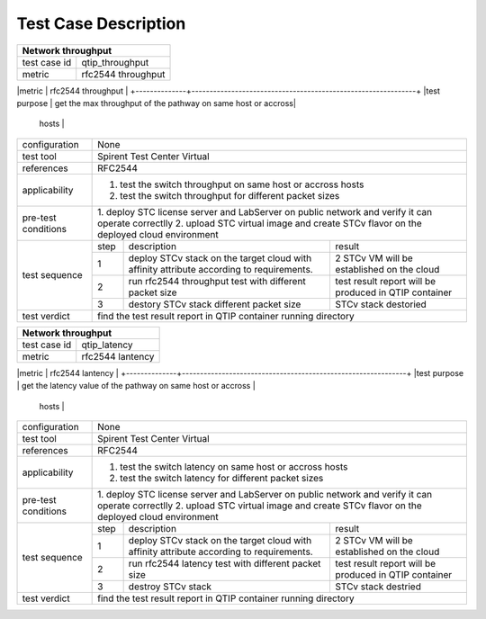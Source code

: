 .. This work is licensed under a Creative Commons Attribution 4.0 International License.
.. http://creativecommons.org/licenses/by/4.0
.. (c) 2018 Spirent Communications Corp.
.. Template to be used for test case descriptions in QTIP Project.


Test Case Description
=====================

+-----------------------------------------------------------------------------+
|Network throughput                                                           |
+==============+==============================================================+
|test case id  | qtip_throughput                                              |
+--------------+--------------------------------------------------------------+
|metric        | rfc2544 throughput                                           |
+--------------+--------------------------------------------------------------+
|test purpose  | get the max throughput of the pathway on same host or accross|
               | hosts                                                        |
+--------------+--------------------------------------------------------------+
|configuration | None                                                         |
+--------------+--------------------------------------------------------------+
|test tool     | Spirent Test Center Virtual                                  |
+--------------+--------------------------------------------------------------+
|references    | RFC2544                                                      |
+--------------+--------------------------------------------------------------+
|applicability | 1. test the switch throughput on same host or accross hosts  |
|              | 2. test the switch throughput for different packet sizes     |
+--------------+--------------------------------------------------------------+
|pre-test      | 1. deploy STC license server and LabServer on public network |
|conditions    | and verify it can operate correctlly                         |
|              | 2. upload STC virtual image and create STCv flavor on the    |
|              | deployed cloud environment                                   |
+--------------+------+----------------------------------+--------------------+
|test sequence | step | description                      | result             |
|              +------+----------------------------------+--------------------+
|              |  1   | deploy STCv stack on the target  | 2 STCv VM will be  |
|              |      | cloud with affinity attribute    | established on the |
|              |      | according to requirements.       | cloud              |
|              +------+----------------------------------+--------------------+
|              |  2   | run rfc2544 throughput test with | test result report |
|              |      | different packet size            | will be produced in|
|              |      |                                  | QTIP container     |
|              +------+----------------------------------+--------------------+
|              |  3   | destory STCv stack               | STCv stack         |
|              |      | different packet size            | destoried          |
+--------------+------+----------------------------------+--------------------+
|test verdict  | find the test result report in QTIP container running        |
|              | directory                                                    |
+--------------+--------------------------------------------------------------+

+-----------------------------------------------------------------------------+
|Network throughput                                                           |
+==============+==============================================================+
|test case id  | qtip_latency                                                 |
+--------------+--------------------------------------------------------------+
|metric        | rfc2544 lantency                                             |
+--------------+--------------------------------------------------------------+
|test purpose  | get the latency value of the pathway on same host or accross |
               | hosts                                                        |
+--------------+--------------------------------------------------------------+
|configuration | None                                                         |
+--------------+--------------------------------------------------------------+
|test tool     | Spirent Test Center Virtual                                  |
+--------------+--------------------------------------------------------------+
|references    | RFC2544                                                      |
+--------------+--------------------------------------------------------------+
|applicability | 1. test the switch latency on same host or accross hosts     |
|              | 2. test the switch latency for different packet sizes        |
+--------------+--------------------------------------------------------------+
|pre-test      | 1. deploy STC license server and LabServer on public network |
|conditions    | and verify it can operate correctlly                         |
|              | 2. upload STC virtual image and create STCv flavor on the    |
|              | deployed cloud environment                                   |
+--------------+------+----------------------------------+--------------------+
|test sequence | step | description                      | result             |
|              +------+----------------------------------+--------------------+
|              |  1   | deploy STCv stack on the target  | 2 STCv VM will be  |
|              |      | cloud with affinity attribute    | established on the |
|              |      | according to requirements.       | cloud              |
|              +------+----------------------------------+--------------------+
|              |  2   | run rfc2544 latency test with    | test result report |
|              |      | different packet size            | will be produced in|
|              |      |                                  | QTIP container     |
|              +------+----------------------------------+--------------------+
|              |  3   | destroy STCv stack               | STCv stack         |
|              |      |                                  | destried           |
+--------------+------+----------------------------------+--------------------+
|test verdict  | find the test result report in QTIP container running        |
|              | directory                                                    |
+--------------+--------------------------------------------------------------+

+-----------------------------------------------------------------------------+
|Network Latency                                                              |
+==============+==============================================================+
|test case id  | e.g. qtip_throughput                                         |
+--------------+--------------------------------------------------------------+
|metric        | what will be measured, e.g. latency                          |
+--------------+--------------------------------------------------------------+
|test purpose  | describe what is the purpose of the test case                |
+--------------+--------------------------------------------------------------+
|configuration | what .yaml file to use, state SLA if applicable, state       |
|              | test duration, list and describe the scenario options used in|
|              | this TC and also list the options using default values.      |
+--------------+--------------------------------------------------------------+
|test tool     | e.g. ping                                                    |
+--------------+--------------------------------------------------------------+
|references    | RFC2544                                   |
+--------------+--------------------------------------------------------------+
|applicability | describe variations of the test case which can be            |
|              | performend, e.g. run the test for different packet sizes     |
+--------------+--------------------------------------------------------------+
|pre-test      | describe configuration in the tool(s) used to perform        |
|conditions    | the measurements (e.g. fio, pktgen), POD-specific            |
|              | configuration required to enable running the test            |
+--------------+------+----------------------------------+--------------------+
|test sequence | step | description                      | result             |
|              +------+----------------------------------+--------------------+
|              |  1   | use this to describe tests that  | what happens in    |
|              |      | require several steps e.g.       | this step          |
|              |      | step 1 collect logs              | e.g. logs collected|
|              +------+----------------------------------+--------------------+
|              |  2   | remove interface                 | interface down     |
|              +------+----------------------------------+--------------------+
|              |  N   | what is done in step N           | what happens       |
+--------------+------+----------------------------------+--------------------+
|test verdict  | expected behavior, or SLA, pass/fail criteria                |
+--------------+--------------------------------------------------------------+